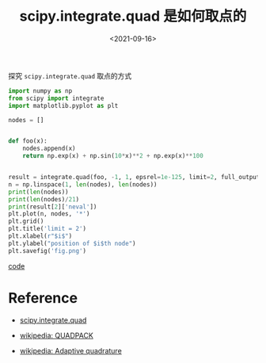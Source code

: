 #+TITLE: scipy.integrate.quad 是如何取点的
#+DATE: <2021-09-16>
#+CATEGORIES: 软件使用
#+TAGS: python, quadrature
#+HTML: <!-- toc -->
#+HTML: <!-- more -->

探究 =scipy.integrate.quad= 取点的方式

#+begin_src python
import numpy as np
from scipy import integrate
import matplotlib.pyplot as plt

nodes = []


def foo(x):
    nodes.append(x)
    return np.exp(x) + np.sin(10*x)**2 + np.exp(x)**100


result = integrate.quad(foo, -1, 1, epsrel=1e-125, limit=2, full_output=1)
n = np.linspace(1, len(nodes), len(nodes))
print(len(nodes))
print(len(nodes)/21)
print(result[2]['neval'])
plt.plot(n, nodes, '*')
plt.grid()
plt.title('limit = 2')
plt.xlabel(r"$i$")
plt.ylabel("position of $i$th node")
plt.savefig('fig.png')
#+end_src

[[file:2021-09-16-scipy_integrate/code.py][code]]

[[file:2021-09-16-scipy_integrate/fig.png]]

* Reference

- [[https://docs.scipy.org/doc/scipy/reference/reference/generated/scipy.integrate.quad.html#scipy.integrate.quad][scipy.integrate.quad]]

- [[https://en.wikipedia.org/wiki/QUADPACK][wikipedia: QUADPACK]]

- [[https://en.wikipedia.org/wiki/Adaptive_quadrature][wikipedia: Adaptive quadrature]]
